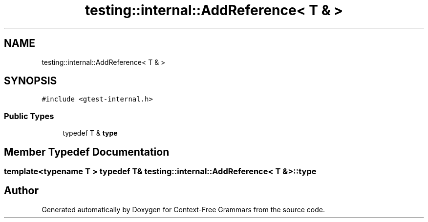 .TH "testing::internal::AddReference< T & >" 3 "Tue Jun 4 2019" "Context-Free Grammars" \" -*- nroff -*-
.ad l
.nh
.SH NAME
testing::internal::AddReference< T & >
.SH SYNOPSIS
.br
.PP
.PP
\fC#include <gtest\-internal\&.h>\fP
.SS "Public Types"

.in +1c
.ti -1c
.RI "typedef T & \fBtype\fP"
.br
.in -1c
.SH "Member Typedef Documentation"
.PP 
.SS "template<typename T > typedef T& \fBtesting::internal::AddReference\fP< T & >::\fBtype\fP"


.SH "Author"
.PP 
Generated automatically by Doxygen for Context-Free Grammars from the source code\&.
